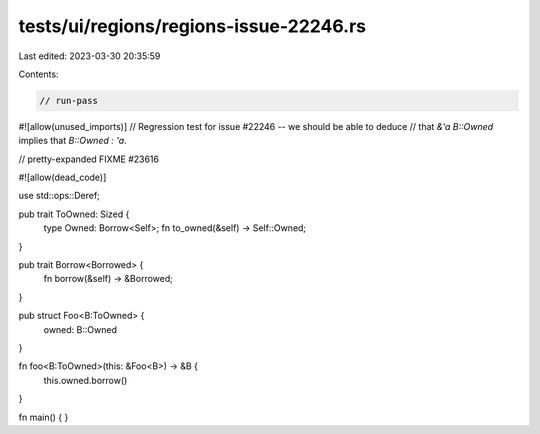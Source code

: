 tests/ui/regions/regions-issue-22246.rs
=======================================

Last edited: 2023-03-30 20:35:59

Contents:

.. code-block:: rs

    // run-pass
#![allow(unused_imports)]
// Regression test for issue #22246 -- we should be able to deduce
// that `&'a B::Owned` implies that `B::Owned : 'a`.

// pretty-expanded FIXME #23616

#![allow(dead_code)]

use std::ops::Deref;

pub trait ToOwned: Sized {
    type Owned: Borrow<Self>;
    fn to_owned(&self) -> Self::Owned;
}

pub trait Borrow<Borrowed> {
    fn borrow(&self) -> &Borrowed;
}

pub struct Foo<B:ToOwned> {
    owned: B::Owned
}

fn foo<B:ToOwned>(this: &Foo<B>) -> &B {
    this.owned.borrow()
}

fn main() { }


